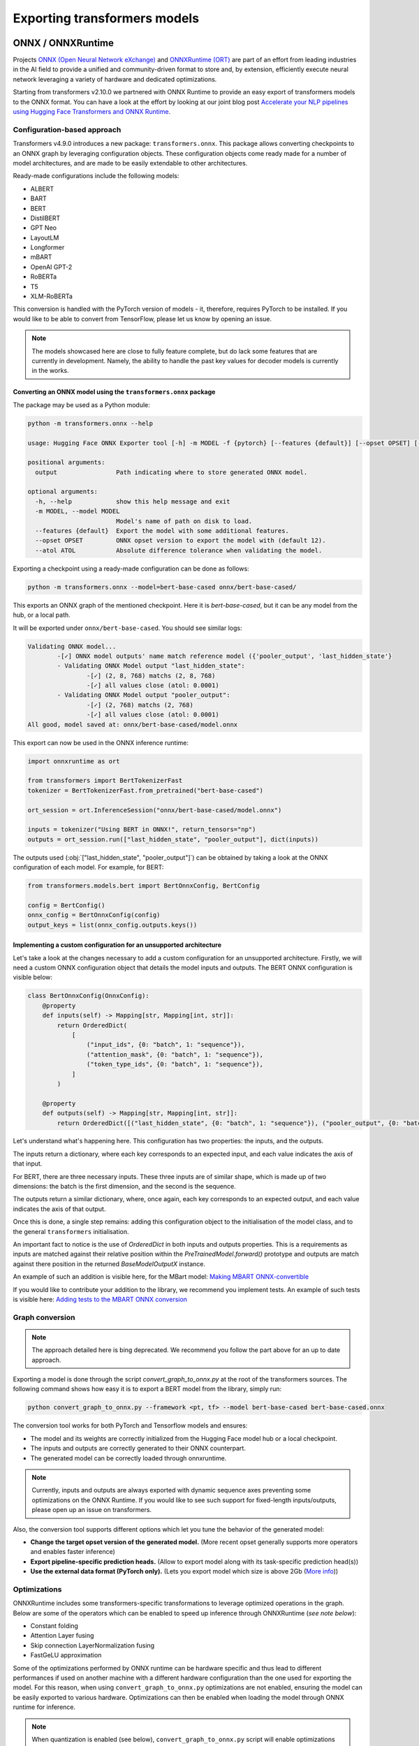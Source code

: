 .. 
    Copyright 2020 The HuggingFace Team. All rights reserved.

    Licensed under the Apache License, Version 2.0 (the "License"); you may not use this file except in compliance with
    the License. You may obtain a copy of the License at

        http://www.apache.org/licenses/LICENSE-2.0

    Unless required by applicable law or agreed to in writing, software distributed under the License is distributed on
    an "AS IS" BASIS, WITHOUT WARRANTIES OR CONDITIONS OF ANY KIND, either express or implied. See the License for the
    specific language governing permissions and limitations under the License.

Exporting transformers models
***********************************************************************************************************************

ONNX / ONNXRuntime
=======================================================================================================================

Projects `ONNX (Open Neural Network eXchange) <http://onnx.ai>`_ and `ONNXRuntime (ORT)
<https://microsoft.github.io/onnxruntime/>`_ are part of an effort from leading industries in the AI field to provide a
unified and community-driven format to store and, by extension, efficiently execute neural network leveraging a variety
of hardware and dedicated optimizations.


Starting from transformers v2.10.0 we partnered with ONNX Runtime to provide an easy export of transformers models to
the ONNX format. You can have a look at the effort by looking at our joint blog post `Accelerate your NLP pipelines
using Hugging Face Transformers and ONNX Runtime
<https://medium.com/microsoftazure/accelerate-your-nlp-pipelines-using-hugging-face-transformers-and-onnx-runtime-2443578f4333>`_.


Configuration-based approach
-----------------------------------------------------------------------------------------------------------------------

Transformers v4.9.0 introduces a new package: ``transformers.onnx``. This package allows converting checkpoints to an
ONNX graph by leveraging configuration objects. These configuration objects come ready made for a number of model
architectures, and are made to be easily extendable to other architectures.

Ready-made configurations include the following models:

..
    This table is automatically generated by make style, do not fill manually!

- ALBERT
- BART
- BERT
- DistilBERT
- GPT Neo
- LayoutLM
- Longformer
- mBART
- OpenAI GPT-2
- RoBERTa
- T5
- XLM-RoBERTa

This conversion is handled with the PyTorch version of models - it, therefore, requires PyTorch to be installed. If you
would like to be able to convert from TensorFlow, please let us know by opening an issue.

.. note::
    The models showcased here are close to fully feature complete, but do lack some features that are currently in
    development. Namely, the ability to handle the past key values for decoder models is currently in the works.


Converting an ONNX model using the ``transformers.onnx`` package
^^^^^^^^^^^^^^^^^^^^^^^^^^^^^^^^^^^^^^^^^^^^^^^^^^^^^^^^^^^^^^^^^^^^^^^^^^^^^^^^^^^^^^^^^^^^^^^^^^^^^^^^^^^^^^^^^^^^^^^

The package may be used as a Python module:

.. code-block::

    python -m transformers.onnx --help

    usage: Hugging Face ONNX Exporter tool [-h] -m MODEL -f {pytorch} [--features {default}] [--opset OPSET] [--atol ATOL] output

    positional arguments:
      output                Path indicating where to store generated ONNX model.

    optional arguments:
      -h, --help            show this help message and exit
      -m MODEL, --model MODEL
                            Model's name of path on disk to load.
      --features {default}  Export the model with some additional features.
      --opset OPSET         ONNX opset version to export the model with (default 12).
      --atol ATOL           Absolute difference tolerance when validating the model.

Exporting a checkpoint using a ready-made configuration can be done as follows:

.. code-block::

    python -m transformers.onnx --model=bert-base-cased onnx/bert-base-cased/

This exports an ONNX graph of the mentioned checkpoint. Here it is `bert-base-cased`, but it can be any model from the
hub, or a local path.

It will be exported under ``onnx/bert-base-cased``. You should see similar logs:

.. code-block::

    Validating ONNX model...
            -[✓] ONNX model outputs' name match reference model ({'pooler_output', 'last_hidden_state'}
            - Validating ONNX Model output "last_hidden_state":
                    -[✓] (2, 8, 768) matchs (2, 8, 768)
                    -[✓] all values close (atol: 0.0001)
            - Validating ONNX Model output "pooler_output":
                    -[✓] (2, 768) matchs (2, 768)
                    -[✓] all values close (atol: 0.0001)
    All good, model saved at: onnx/bert-base-cased/model.onnx

This export can now be used in the ONNX inference runtime:

.. code-block::

    import onnxruntime as ort

    from transformers import BertTokenizerFast
    tokenizer = BertTokenizerFast.from_pretrained("bert-base-cased")

    ort_session = ort.InferenceSession("onnx/bert-base-cased/model.onnx")

    inputs = tokenizer("Using BERT in ONNX!", return_tensors="np")
    outputs = ort_session.run(["last_hidden_state", "pooler_output"], dict(inputs))

The outputs used (:obj:`["last_hidden_state", "pooler_output"]`) can be obtained by taking a look at the ONNX
configuration of each model. For example, for BERT:

.. code-block::

    from transformers.models.bert import BertOnnxConfig, BertConfig

    config = BertConfig()
    onnx_config = BertOnnxConfig(config)
    output_keys = list(onnx_config.outputs.keys())

Implementing a custom configuration for an unsupported architecture
^^^^^^^^^^^^^^^^^^^^^^^^^^^^^^^^^^^^^^^^^^^^^^^^^^^^^^^^^^^^^^^^^^^^^^^^^^^^^^^^^^^^^^^^^^^^^^^^^^^^^^^^^^^^^^^^^^^^^^^

Let's take a look at the changes necessary to add a custom configuration for an unsupported architecture. Firstly, we
will need a custom ONNX configuration object that details the model inputs and outputs. The BERT ONNX configuration is
visible below:

.. code-block::

    class BertOnnxConfig(OnnxConfig):
        @property
        def inputs(self) -> Mapping[str, Mapping[int, str]]:
            return OrderedDict(
                [
                    ("input_ids", {0: "batch", 1: "sequence"}),
                    ("attention_mask", {0: "batch", 1: "sequence"}),
                    ("token_type_ids", {0: "batch", 1: "sequence"}),
                ]
            )

        @property
        def outputs(self) -> Mapping[str, Mapping[int, str]]:
            return OrderedDict([("last_hidden_state", {0: "batch", 1: "sequence"}), ("pooler_output", {0: "batch"})])

Let's understand what's happening here. This configuration has two properties: the inputs, and the outputs.

The inputs return a dictionary, where each key corresponds to an expected input, and each value indicates the axis of
that input.

For BERT, there are three necessary inputs. These three inputs are of similar shape, which is made up of two
dimensions: the batch is the first dimension, and the second is the sequence.

The outputs return a similar dictionary, where, once again, each key corresponds to an expected output, and each value
indicates the axis of that output.

Once this is done, a single step remains: adding this configuration object to the initialisation of the model class,
and to the general ``transformers`` initialisation.

An important fact to notice is the use of `OrderedDict` in both inputs and outputs properties. This is a requirements
as inputs are matched against their relative position within the `PreTrainedModel.forward()` prototype and outputs are
match against there position in the returned `BaseModelOutputX` instance.

An example of such an addition is visible here, for the MBart model: `Making MBART ONNX-convertible
<https://github.com/huggingface/transformers/pull/13049/commits/d097adcebd89a520f04352eb215a85916934204f>`__

If you would like to contribute your addition to the library, we recommend you implement tests. An example of such
tests is visible here: `Adding tests to the MBART ONNX conversion
<https://github.com/huggingface/transformers/pull/13049/commits/5d642f65abf45ceeb72bd855ca7bfe2506a58e6a>`__

Graph conversion
-----------------------------------------------------------------------------------------------------------------------

.. note::
    The approach detailed here is bing deprecated. We recommend you follow the part above for an up to date approach.


Exporting a model is done through the script `convert_graph_to_onnx.py` at the root of the transformers sources. The
following command shows how easy it is to export a BERT model from the library, simply run:

.. code-block:: bash

    python convert_graph_to_onnx.py --framework <pt, tf> --model bert-base-cased bert-base-cased.onnx

The conversion tool works for both PyTorch and Tensorflow models and ensures:

* The model and its weights are correctly initialized from the Hugging Face model hub or a local checkpoint.
* The inputs and outputs are correctly generated to their ONNX counterpart.
* The generated model can be correctly loaded through onnxruntime.

.. note::
    Currently, inputs and outputs are always exported with dynamic sequence axes preventing some optimizations on the
    ONNX Runtime. If you would like to see such support for fixed-length inputs/outputs, please open up an issue on
    transformers.


Also, the conversion tool supports different options which let you tune the behavior of the generated model:

* **Change the target opset version of the generated model.** (More recent opset generally supports more operators and
  enables faster inference)

* **Export pipeline-specific prediction heads.** (Allow to export model along with its task-specific prediction
  head(s))

* **Use the external data format (PyTorch only).** (Lets you export model which size is above 2Gb (`More info
  <https://github.com/pytorch/pytorch/pull/33062>`_))


Optimizations
-----------------------------------------------------------------------------------------------------------------------

ONNXRuntime includes some transformers-specific transformations to leverage optimized operations in the graph. Below
are some of the operators which can be enabled to speed up inference through ONNXRuntime (*see note below*):

* Constant folding
* Attention Layer fusing
* Skip connection LayerNormalization fusing
* FastGeLU approximation

Some of the optimizations performed by ONNX runtime can be hardware specific and thus lead to different performances if
used on another machine with a different hardware configuration than the one used for exporting the model. For this
reason, when using ``convert_graph_to_onnx.py`` optimizations are not enabled, ensuring the model can be easily
exported to various hardware. Optimizations can then be enabled when loading the model through ONNX runtime for
inference.


.. note::
    When quantization is enabled (see below), ``convert_graph_to_onnx.py`` script will enable optimizations on the
    model because quantization would modify the underlying graph making it impossible for ONNX runtime to do the
    optimizations afterwards.

.. note::
    For more information about the optimizations enabled by ONNXRuntime, please have a look at the `ONNXRuntime Github
    <https://github.com/microsoft/onnxruntime/tree/master/onnxruntime/python/tools/transformers>`_.

Quantization
-----------------------------------------------------------------------------------------------------------------------

ONNX exporter supports generating a quantized version of the model to allow efficient inference.

Quantization works by converting the memory representation of the parameters in the neural network to a compact integer
format. By default, weights of a neural network are stored as single-precision float (`float32`) which can express a
wide-range of floating-point numbers with decent precision. These properties are especially interesting at training
where you want fine-grained representation.

On the other hand, after the training phase, it has been shown one can greatly reduce the range and the precision of
`float32` numbers without changing the performances of the neural network.

More technically, `float32` parameters are converted to a type requiring fewer bits to represent each number, thus
reducing the overall size of the model. Here, we are enabling `float32` mapping to `int8` values (a non-floating,
single byte, number representation) according to the following formula:

.. math::
    y_{float32} = scale * x_{int8} - zero\_point

.. note::
    The quantization process will infer the parameter `scale` and `zero_point` from the neural network parameters

Leveraging tiny-integers has numerous advantages when it comes to inference:

* Storing fewer bits instead of 32 bits for the `float32` reduces the size of the model and makes it load faster.
* Integer operations execute a magnitude faster on modern hardware
* Integer operations require less power to do the computations

In order to convert a transformers model to ONNX IR with quantized weights you just need to specify ``--quantize`` when
using ``convert_graph_to_onnx.py``. Also, you can have a look at the ``quantize()`` utility-method in this same script
file.

Example of quantized BERT model export:

.. code-block:: bash

    python convert_graph_to_onnx.py --framework <pt, tf> --model bert-base-cased --quantize bert-base-cased.onnx

.. note::
    Quantization support requires ONNX Runtime >= 1.4.0

.. note::
    When exporting quantized model you will end up with two different ONNX files. The one specified at the end of the
    above command will contain the original ONNX model storing `float32` weights. The second one, with ``-quantized``
    suffix, will hold the quantized parameters.


TorchScript
=======================================================================================================================

.. note::
    This is the very beginning of our experiments with TorchScript and we are still exploring its capabilities with
    variable-input-size models. It is a focus of interest to us and we will deepen our analysis in upcoming releases,
    with more code examples, a more flexible implementation, and benchmarks comparing python-based codes with compiled
    TorchScript.


According to Pytorch's documentation: "TorchScript is a way to create serializable and optimizable models from PyTorch
code". Pytorch's two modules `JIT and TRACE <https://pytorch.org/docs/stable/jit.html>`_ allow the developer to export
their model to be re-used in other programs, such as efficiency-oriented C++ programs.

We have provided an interface that allows the export of 🤗 Transformers models to TorchScript so that they can be reused
in a different environment than a Pytorch-based python program. Here we explain how to export and use our models using
TorchScript.

Exporting a model requires two things:

* a forward pass with dummy inputs.
* model instantiation with the ``torchscript`` flag.

These necessities imply several things developers should be careful about. These are detailed below.


Implications
-----------------------------------------------------------------------------------------------------------------------

TorchScript flag and tied weights
-----------------------------------------------------------------------------------------------------------------------

This flag is necessary because most of the language models in this repository have tied weights between their
``Embedding`` layer and their ``Decoding`` layer. TorchScript does not allow the export of models that have tied
weights, therefore it is necessary to untie and clone the weights beforehand.

This implies that models instantiated with the ``torchscript`` flag have their ``Embedding`` layer and ``Decoding``
layer separate, which means that they should not be trained down the line. Training would de-synchronize the two
layers, leading to unexpected results.

This is not the case for models that do not have a Language Model head, as those do not have tied weights. These models
can be safely exported without the ``torchscript`` flag.

Dummy inputs and standard lengths
-----------------------------------------------------------------------------------------------------------------------

The dummy inputs are used to do a model forward pass. While the inputs' values are propagating through the layers,
Pytorch keeps track of the different operations executed on each tensor. These recorded operations are then used to
create the "trace" of the model.

The trace is created relatively to the inputs' dimensions. It is therefore constrained by the dimensions of the dummy
input, and will not work for any other sequence length or batch size. When trying with a different size, an error such
as:

``The expanded size of the tensor (3) must match the existing size (7) at non-singleton dimension 2``

will be raised. It is therefore recommended to trace the model with a dummy input size at least as large as the largest
input that will be fed to the model during inference. Padding can be performed to fill the missing values. As the model
will have been traced with a large input size however, the dimensions of the different matrix will be large as well,
resulting in more calculations.

It is recommended to be careful of the total number of operations done on each input and to follow performance closely
when exporting varying sequence-length models.

Using TorchScript in Python
-----------------------------------------------------------------------------------------------------------------------

Below is an example, showing how to save, load models as well as how to use the trace for inference.

Saving a model
^^^^^^^^^^^^^^^^^^^^^^^^^^^^^^^^^^^^^^^^^^^^^^^^^^^^^^^^^^^^^^^^^^^^^^^^^^^^^^^^^^^^^^^^^^^^^^^^^^^^^^^^^^^^^^^^^^^^^^^

This snippet shows how to use TorchScript to export a ``BertModel``. Here the ``BertModel`` is instantiated according
to a ``BertConfig`` class and then saved to disk under the filename ``traced_bert.pt``

.. code-block:: python

    from transformers import BertModel, BertTokenizer, BertConfig
    import torch

    enc = BertTokenizer.from_pretrained("bert-base-uncased")

    # Tokenizing input text
    text = "[CLS] Who was Jim Henson ? [SEP] Jim Henson was a puppeteer [SEP]"
    tokenized_text = enc.tokenize(text)

    # Masking one of the input tokens
    masked_index = 8
    tokenized_text[masked_index] = '[MASK]'
    indexed_tokens = enc.convert_tokens_to_ids(tokenized_text)
    segments_ids = [0, 0, 0, 0, 0, 0, 0, 1, 1, 1, 1, 1, 1, 1]

    # Creating a dummy input
    tokens_tensor = torch.tensor([indexed_tokens])
    segments_tensors = torch.tensor([segments_ids])
    dummy_input = [tokens_tensor, segments_tensors]

    # Initializing the model with the torchscript flag
    # Flag set to True even though it is not necessary as this model does not have an LM Head.
    config = BertConfig(vocab_size_or_config_json_file=32000, hidden_size=768,
        num_hidden_layers=12, num_attention_heads=12, intermediate_size=3072, torchscript=True)

    # Instantiating the model
    model = BertModel(config)

    # The model needs to be in evaluation mode
    model.eval()

    # If you are instantiating the model with `from_pretrained` you can also easily set the TorchScript flag
    model = BertModel.from_pretrained("bert-base-uncased", torchscript=True)

    # Creating the trace
    traced_model = torch.jit.trace(model, [tokens_tensor, segments_tensors])
    torch.jit.save(traced_model, "traced_bert.pt")

Loading a model
^^^^^^^^^^^^^^^^^^^^^^^^^^^^^^^^^^^^^^^^^^^^^^^^^^^^^^^^^^^^^^^^^^^^^^^^^^^^^^^^^^^^^^^^^^^^^^^^^^^^^^^^^^^^^^^^^^^^^^^

This snippet shows how to load the ``BertModel`` that was previously saved to disk under the name ``traced_bert.pt``.
We are re-using the previously initialised ``dummy_input``.

.. code-block:: python

    loaded_model = torch.jit.load("traced_bert.pt")
    loaded_model.eval()

    all_encoder_layers, pooled_output = loaded_model(*dummy_input)

Using a traced model for inference
^^^^^^^^^^^^^^^^^^^^^^^^^^^^^^^^^^^^^^^^^^^^^^^^^^^^^^^^^^^^^^^^^^^^^^^^^^^^^^^^^^^^^^^^^^^^^^^^^^^^^^^^^^^^^^^^^^^^^^^

Using the traced model for inference is as simple as using its ``__call__`` dunder method:

.. code-block:: python

    traced_model(tokens_tensor, segments_tensors)

